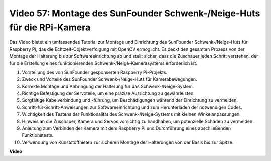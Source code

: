 Video 57: Montage des SunFounder Schwenk-/Neige-Huts für die RPi-Kamera
=======================================================================================

Das Video bietet ein umfassendes Tutorial zur Montage und Einrichtung des SunFounder Schwenk-/Neige-Huts für Raspberry Pi, das die Echtzeit-Objektverfolgung mit OpenCV ermöglicht. Es deckt den gesamten Prozess von der Montage der Halterung bis zur Softwareeinrichtung ab und stellt sicher, dass die Zuschauer jeden Schritt verstehen, der für die Erstellung eines funktionierenden Schwenk-/Neige-Kamerasystems erforderlich ist.

1. Vorstellung des von SunFounder gesponserten Raspberry Pi-Projekts.
2. Zweck und Vorteile des SunFounder Schwenk-/Neige-Huts für Kamerabewegungen.
3. Korrekte Montage und Anbringung der Halterung für das Schwenk-/Neige-System.
4. Richtige Befestigung der Servoteile, um eine präzise Ausrichtung zu gewährleisten.
5. Sorgfältige Kabelverbindung und -führung, um Beschädigungen während der Einrichtung zu vermeiden.
6. Schritt-für-Schritt-Anweisungen zur Softwareeinrichtung und zum Herunterladen der notwendigen Codes.
7. Wichtigkeit des Testens der Funktionalität des Schwenk-/Neige-Systems mit kleinen Winkelanpassungen.
8. Hinweis an die Zuschauer, Kamera und Servos vorsichtig zu handhaben, um potenzielle Schäden zu vermeiden.
9. Anleitung zum Verbinden der Kamera mit dem Raspberry Pi und Durchführung eines abschließenden Funktionstests.
10. Verwendung von Kunststoffnieten zur sicheren Montage der Halterungen von der Basis bis zur Spitze.

**Video**

.. raw:: html

    <iframe width="700" height="500" src="https://www.youtube.com/embed/ipbpr35p7I0?si=njC4PwKW6YxaY2kE" title="YouTube-Videoplayer" frameborder="0" allow="accelerometer; autoplay; clipboard-write; encrypted-media; gyroscope; picture-in-picture; web-share" allowfullscreen></iframe>
